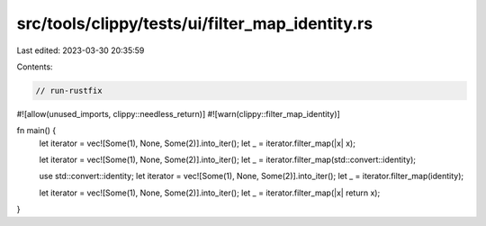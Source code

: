 src/tools/clippy/tests/ui/filter_map_identity.rs
================================================

Last edited: 2023-03-30 20:35:59

Contents:

.. code-block:: rs

    // run-rustfix

#![allow(unused_imports, clippy::needless_return)]
#![warn(clippy::filter_map_identity)]

fn main() {
    let iterator = vec![Some(1), None, Some(2)].into_iter();
    let _ = iterator.filter_map(|x| x);

    let iterator = vec![Some(1), None, Some(2)].into_iter();
    let _ = iterator.filter_map(std::convert::identity);

    use std::convert::identity;
    let iterator = vec![Some(1), None, Some(2)].into_iter();
    let _ = iterator.filter_map(identity);

    let iterator = vec![Some(1), None, Some(2)].into_iter();
    let _ = iterator.filter_map(|x| return x);
}


